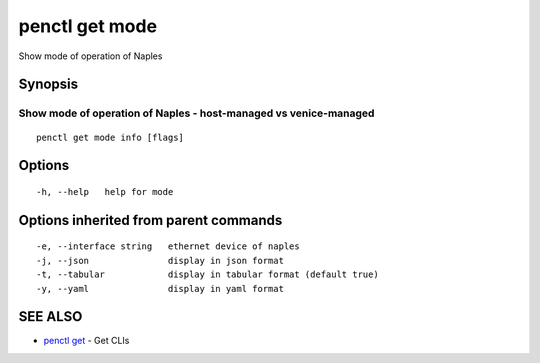.. _penctl_get_mode:

penctl get mode
---------------

Show mode of operation of Naples

Synopsis
~~~~~~~~



-------------------------------------------------------------------
 Show mode of operation of Naples - host-managed vs venice-managed 
-------------------------------------------------------------------


::

  penctl get mode info [flags]

Options
~~~~~~~

::

  -h, --help   help for mode

Options inherited from parent commands
~~~~~~~~~~~~~~~~~~~~~~~~~~~~~~~~~~~~~~

::

  -e, --interface string   ethernet device of naples
  -j, --json               display in json format
  -t, --tabular            display in tabular format (default true)
  -y, --yaml               display in yaml format

SEE ALSO
~~~~~~~~

* `penctl get <penctl_get.rst>`_ 	 - Get CLIs

